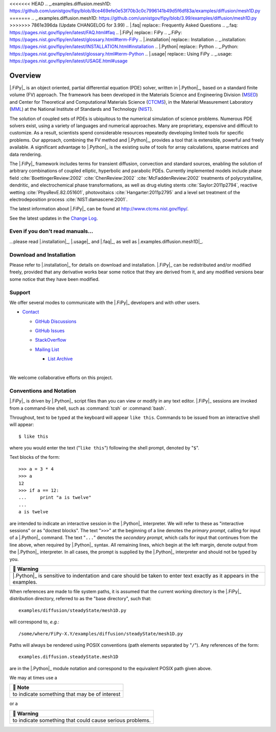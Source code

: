 .. |.changelog| replace:: Change Log
.. _.changelog: https://pages.nist.gov/fipy/en/latest/CHANGELOG.html#changelog
.. |.examples.diffusion.mesh1D| replace:: ``examples.diffusion.mesh1D``
<<<<<<< HEAD
.. _.examples.diffusion.mesh1D: https://github.com/usnistgov/fipy/blob/8ce469efe0e53f70b3c0c7996141b49d5f6df83a/examples/diffusion/mesh1D.py
=======
.. _.examples.diffusion.mesh1D: https://github.com/usnistgov/fipy/blob/3.99/examples/diffusion/mesh1D.py
>>>>>>> 7861e396da (Update CHANGELOG for 3.99)
.. |.faq| replace:: Frequently Asked Questions
.. _.faq: https://pages.nist.gov/fipy/en/latest/FAQ.html#faq
.. |.FiPy| replace:: FiPy
.. _.FiPy: https://pages.nist.gov/fipy/en/latest/glossary.html#term-FiPy
.. |.installation| replace:: Installation
.. _.installation: https://pages.nist.gov/fipy/en/latest/INSTALLATION.html#installation
.. |.Python| replace:: Python
.. _.Python: https://pages.nist.gov/fipy/en/latest/glossary.html#term-Python
.. |.usage| replace:: Using FiPy
.. _.usage: https://pages.nist.gov/fipy/en/latest/USAGE.html#usage


========
Overview
========



| |Tests|_ |Documentation|_ |nix|_
| |GitHub|_ |PyPI|_  |CondaForge|_ |Binder|_
| |gitter|_ |OpenHub|_

|.FiPy|_ is an object oriented, partial differential equation (PDE)
solver, written in |.Python|_, based on a standard finite volume
(FV) approach. The framework has been developed in the Materials Science
and Engineering Division (MSED_) and Center for Theoretical and
Computational Materials Science (CTCMS_), in the Material Measurement
Laboratory (MML_) at the National Institute of Standards and Technology
(NIST_).

The solution of coupled sets of PDEs is ubiquitous to the numerical
simulation of science problems.  Numerous PDE solvers exist, using a
variety of languages and numerical approaches. Many are proprietary,
expensive and difficult to customize.  As a result, scientists spend
considerable resources repeatedly developing limited tools for
specific problems.  Our approach, combining the FV method and |.Python|_,
provides a tool that is extensible, powerful and freely available. A
significant advantage to |.Python|_ is the existing suite of tools for
array calculations, sparse matrices and data rendering.

The |.FiPy|_ framework includes terms for transient diffusion,
convection and standard sources, enabling the solution of arbitrary
combinations of coupled elliptic, hyperbolic and parabolic PDEs. Currently
implemented models include phase field :cite:`BoettingerReview:2002`
:cite:`ChenReview:2002` :cite:`McFaddenReview:2002` treatments of polycrystalline,
dendritic, and electrochemical phase transformations, as well as drug
eluting stents :cite:`Saylor:2011p2794`, reactive wetting :cite:`PhysRevE.82.051601`,
photovoltaics :cite:`Hangarter:2011p2795` and a level set treatment of the
electrodeposition process :cite:`NIST:damascene:2001`.

The latest information about |.FiPy|_ can be found at
http://www.ctcms.nist.gov/fipy/.

See the latest updates in the |.changelog|_.

---------------------------------
Even if you don't read manuals...
---------------------------------

...please read |.installation|_, |.usage|_ and |.faq|_, as well
as |.examples.diffusion.mesh1D|_.

-------------------------
Download and Installation
-------------------------

Please refer to |.installation|_ for details on download and
installation. |.FiPy|_ can be redistributed and/or modified
freely, provided that any derivative works bear some notice that they
are derived from it, and any modified versions bear some notice that
they have been modified.

-------
Support
-------

We offer several modes to communicate with the |.FiPy|_ developers and
with other users.

* `Contact <https://pages.nist.gov/fipy/en/latest/CONTACT.html>`_

  * `GitHub Discussions <https://pages.nist.gov/fipy/en/latest/CONTACT.html#github-discussions>`_
  * `GitHub Issues <https://pages.nist.gov/fipy/en/latest/CONTACT.html#github-issues>`_
  * `StackOverflow <https://pages.nist.gov/fipy/en/latest/CONTACT.html#stackoverflow>`_
  * `Mailing List <https://pages.nist.gov/fipy/en/latest/CONTACT.html#mailing-list>`_

    * `List Archive <https://pages.nist.gov/fipy/en/latest/CONTACT.html#list-archive>`_



      |



We welcome collaborative efforts on this project.

------------------------
Conventions and Notation
------------------------

|.FiPy|_ is driven by |.Python|_ script files than you can view or modify in any
text editor.  |.FiPy|_ sessions are invoked from a command-line shell, such
as :command:`tcsh` or :command:`bash`.

Throughout, text to be typed at the keyboard will appear ``like this``.
Commands to be issued from an interactive shell will appear::

    $ like this

where you would enter the text ("``like this``") following the shell prompt,
denoted by "``$``".

Text blocks of the form::

    >>> a = 3 * 4
    >>> a
    12
    >>> if a == 12:
    ...     print "a is twelve"
    ...
    a is twelve

are intended to indicate an interactive session in the |.Python|_ interpreter.
We will refer to these as "interactive sessions" or as "doctest blocks".
The text "``>>>``" at the beginning of a line denotes the *primary prompt*,
calling for input of a |.Python|_ command.  The text "``...``" denotes the
*secondary prompt*, which calls for input that continues from the line
above, when required by |.Python|_ syntax.  All remaining lines, which begin
at the left margin, denote output from the |.Python|_ interpreter.  In all
cases, the prompt is supplied by the |.Python|_ interpreter and should not be
typed by you.


.. list-table::
   :header-rows: 1
   
   * - 🚩 Warning
   * - |.Python|_ is sensitive to indentation and care should be taken to enter
       text exactly as it appears in the examples.


When references are made to file system paths, it is assumed that the
current working directory is the |.FiPy|_ distribution directory, referred to
as the "base directory", such that::

    examples/diffusion/steadyState/mesh1D.py

will correspond to, *e.g.*::

    /some/where/FiPy-X.Y/examples/diffusion/steadyState/mesh1D.py

Paths will always be rendered using POSIX conventions (path elements
separated by "``/``").  Any references of the form::

    examples.diffusion.steadyState.mesh1D

are in the |.Python|_ module notation and correspond to the equivalent POSIX
path given above.

We may at times use a


.. list-table::
   :header-rows: 1
   
   * - 📝 Note
   * - to indicate something that may be of interest


or a


.. list-table::
   :header-rows: 1
   
   * - 🚩 Warning
   * - to indicate something that could cause serious problems.


.. _MML:           http://www.nist.gov/mml/
.. _CTCMS:         http://www.ctcms.nist.gov/
.. _MSED:          http://www.nist.gov/mml/msed/
.. _NIST:          http://www.nist.gov/

.. |GitHub|        image:: https://img.shields.io/github/contributors/usnistgov/fipy.svg
.. _GitHub:        https://github.com/usnistgov/fipy
.. |gitter|        image:: https://badges.gitter.im/usnistgov/fipy.svg
.. _gitter:        https://gitter.im/usnistgov/fipy?utm_source=badge&utm_medium=badge&utm_campaign=pr-badge&utm_content=body_badge
.. |Tests|         image:: https://dev.azure.com/guyer/FiPy/_apis/build/status/usnistgov.fipy?branchName=master
.. _Tests:         https://dev.azure.com/guyer/FiPy/_build?definitionId=2
.. |Documentation| image:: https://github.com/usnistgov/fipy/actions/workflows/Docs4NIST.yml/badge.svg
.. _Documentation: https://github.com/usnistgov/fipy/actions/workflows/Docs4NIST.yml
.. |nix|           image:: https://github.com/usnistgov/fipy/actions/workflows/nix.yml/badge.svg
.. _nix:           https://github.com/usnistgov/fipy/actions/workflows/nix.yml
.. |OpenHub|       image:: https://www.openhub.net/p/fipy/widgets/project_thin_badge.gif
.. _OpenHub:       https://www.openhub.net/p/fipy
.. |PyPI|          image:: https://img.shields.io/pypi/v/fipy.svg
.. _PyPI:          https://pypi.python.org/pypi/FiPy
.. |CondaForge|    image:: https://img.shields.io/conda/pn/conda-forge/fipy?label=conda-forge
.. _CondaForge:    https://anaconda.org/conda-forge/fipy

.. |Binder|        image:: https://mybinder.org/badge.svg
.. _Binder:        https://mybinder.org/v2/gh/usnistgov/fipy/master?filepath=examples%2Findex.ipynb

